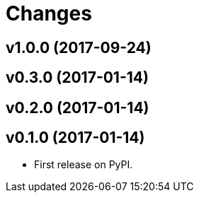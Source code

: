# Changes

== v1.0.0 (2017-09-24)

== v0.3.0 (2017-01-14)

== v0.2.0 (2017-01-14)

== v0.1.0 (2017-01-14)

* First release on PyPI.
